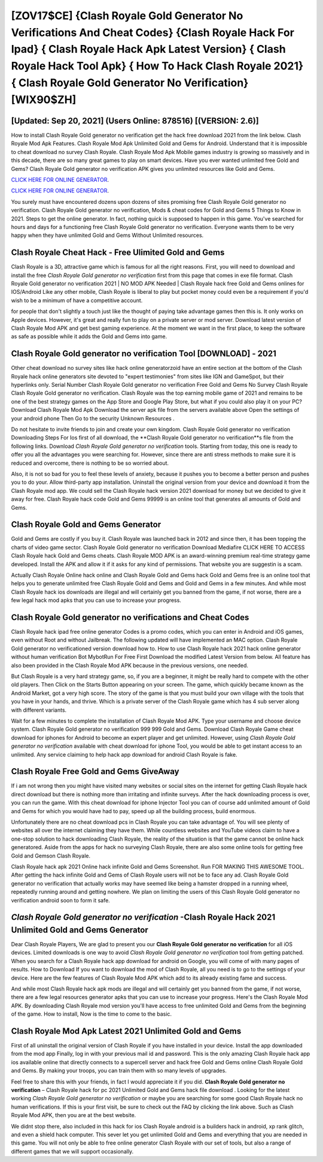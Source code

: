 [ZOV17$CE]   {Clash Royale Gold Generator No Verifications And Cheat Codes}  {Clash Royale Hack For Ipad}  { Clash Royale Hack Apk Latest Version}  { Clash Royale Hack Tool Apk}  { How To Hack Clash Royale 2021}  { Clash Royale Gold Generator No Verification} [WIX90$ZH]
=========

[Updated: Sep 20, 2021] (Users Online: 878516) [(VERSION: 2.6)]
---------

How to install Clash Royale Gold generator no verification get the hack free download 2021 from the link below.  Clash Royale Mod Apk Features. Clash Royale Mod Apk Unlimited Gold and Gems for Android.  Understand that it is impossible to cheat download no survey Clash Royale.  Clash Royale Mod Apk Mobile games industry is growing so massively and in this decade, there are so many great games to play on smart devices. Have you ever wanted unlimited free Gold and Gems?  Clash Royale Gold generator no verification APK gives you unlimited resources like Gold and Gems.

`CLICK HERE FOR ONLINE GENERATOR`_.

.. _CLICK HERE FOR ONLINE GENERATOR: http://livedld.xyz/8f0cded

`CLICK HERE FOR ONLINE GENERATOR`_.

.. _CLICK HERE FOR ONLINE GENERATOR: http://livedld.xyz/8f0cded

You surely must have encountered dozens upon dozens of sites promising free Clash Royale Gold generator no verification. Clash Royale Gold generator no verification, Mods & cheat codes for Gold and Gems 5 Things to Know in 2021.  Steps to get the online generator.  In fact, nothing quick is supposed to happen in this game.  You've searched for hours and days for a functioning free Clash Royale Gold generator no verification.  Everyone wants them to be very happy when they have unlimited Gold and Gems Without Unlimited resources.

Clash Royale Cheat Hack - Free Ulimited Gold and Gems
---------

Clash Royale is a 3D, attractive game which is famous for all the right reasons.  First, you will need to download and install the free *Clash Royale Gold generator no verification* first from this page that comes in exe file format. Clash Royale Gold generator no verification 2021 | NO MOD APK Needed | Clash Royale hack free Gold and Gems onlines for IOS/Android Like any other mobile, Clash Royale is liberal to play but pocket money could even be a requirement if you'd wish to be a minimum of have a competitive account.

for people that don't slightly a touch just like the thought of paying take advantage games then this is. It only works on Apple devices. However, it's great and really fun to play on a private server or mod server. Download latest version of Clash Royale Mod APK and get best gaming experience.  At the moment we want in the first place, to keep the software as safe as possible while it adds the Gold and Gems into game.


Clash Royale Gold generator no verification Tool [DOWNLOAD] - 2021
---------

Other cheat download no survey sites like hack online generatorzoid have an entire section at the bottom of the Clash Royale hack online generators site devoted to "expert testimonies" from sites like IGN and GameSpot, but their hyperlinks only. Serial Number Clash Royale Gold generator no verification Free Gold and Gems No Survey Clash Royale Clash Royale Gold generator no verification.  Clash Royale was the top earning mobile game of 2021 and remains to be one of the best strategy games on the App Store and Google Play Store, but what if you could also play it on your PC? Download Clash Royale Mod Apk Download the server apk file from the servers available above Open the settings of your android phone Then Go to the security Unknown Resources .

Do not hesitate to invite friends to join and create your own kingdom. Clash Royale Gold generator no verification Downloading Steps For Ios first of all download, the **Clash Royale Gold generator no verification**s file from the following links.  Download *Clash Royale Gold generator no verification* tools.  Starting from today, this one is ready to offer you all the advantages you were searching for.  However, since there are anti stress methods to make sure it is reduced and overcome, there is nothing to be so worried about.

Also, it is not so bad for you to feel these levels of anxiety, because it pushes you to become a better person and pushes you to do your. Allow third-party app installation.  Uninstall the original version from your device and download it from the Clash Royale mod app.  We could sell the Clash Royale hack version 2021 download for money but we decided to give it away for free.  Clash Royale hack code Gold and Gems 99999 is an online tool that generates all amounts of Gold and Gems.

Clash Royale Gold and Gems Generator
---------

Gold and Gems are costly if you buy it. Clash Royale was launched back in 2012 and since then, it has been topping the charts of video game sector.  Clash Royale Gold generator no verification Download Mediafire CLICK HERE TO ACCESS Clash Royale hack Gold and Gems cheats.  Clash Royale MOD APK is an award-winning premium real-time strategy game developed.  Install the APK and allow it if it asks for any kind of permissions.  That website you are suggestin is a scam.

Actually Clash Royale Online hack online and Clash Royale Gold and Gems hack Gold and Gems free is an online tool that helps you to generate unlimited free Clash Royale Gold and Gems and Gold and Gems in a few minutes.  And while most Clash Royale hack ios downloads are illegal and will certainly get you banned from the game, if not worse, there are a few legal hack mod apks that you can use to increase your progress.

Clash Royale Gold generator no verifications and Cheat Codes
---------

Clash Royale hack ipad free online generator Codes is a promo codes, which you can enter in Android and iOS games, even without Root and without Jailbreak.  The following updated will have implemented an MAC option. Clash Royale Gold generator no verificationed version download how to.  How to use Clash Royale hack 2021 hack online generator without human verification Bot MybotRun For Free First Download the modified Latest Version from below.  All feature has also been provided in the Clash Royale Mod APK because in the previous versions, one needed.

But Clash Royale is a very hard strategy game, so, if you are a beginner, it might be really hard to compete with the other old players. Then Click on the Starts Button appearing on your screen.  The game, which quickly became known as the Android Market, got a very high score. The story of the game is that you must build your own village with the tools that you have in your hands, and thrive. Which is a private server of the Clash Royale game which has 4 sub server along with different variants.

Wait for a few minutes to complete the installation of Clash Royale Mod APK. Type your username and choose device system. Clash Royale Gold generator no verification 999 999 Gold and Gems.  Download Clash Royale Game cheat download for iphones for Android to become an expert player and get unlimited.  However, using *Clash Royale Gold generator no verification* available with cheat download for iphone Tool, you would be able to get instant access to an unlimited. Any service claiming to help hack app download for android Clash Royale is fake.

Clash Royale Free Gold and Gems GiveAway
---------

If i am not wrong then you might have visited many websites or social sites on the internet for getting Clash Royale hack direct download but there is nothing more than irritating and infinite surveys. After the hack downloading process is over, you can run the game. With this cheat download for iphone Injector Tool you can of course add unlimited amount of Gold and Gems for which you would have had to pay, speed up all the building process, build enormous.

Unfortunately there are no cheat download pcs in Clash Royale you can take advantage of.  You will see plenty of websites all over the internet claiming they have them. While countless websites and YouTube videos claim to have a one-stop solution to hack downloading Clash Royale, the reality of the situation is that the game cannot be online hack generatored.  Aside from the apps for hack no surveying Clash Royale, there are also some online tools for getting free Gold and Gemson Clash Royale.

Clash Royale hack apk 2021 Online hack infinite Gold and Gems Screenshot.  Run FOR MAKING THIS AWESOME TOOL.  After getting the hack infinite Gold and Gems of Clash Royale users will not be to face any ad. Clash Royale Gold generator no verification that actually works may have seemed like being a hamster dropped in a running wheel, repeatedly running around and getting nowhere.  We plan on limiting the users of this Clash Royale Gold generator no verification android soon to form it safe.

*Clash Royale Gold generator no verification* -Clash Royale Hack 2021 Unlimited Gold and Gems Generator
---------

Dear Clash Royale Players, We are glad to present you our **Clash Royale Gold generator no verification** for all iOS devices.  Limited downloads is one way to avoid *Clash Royale Gold generator no verification* tool from getting patched.  When you search for a Clash Royale hack app download for android on Google, you will come of with many pages of results. How to Download If you want to download the mod of Clash Royale, all you need is to go to the settings of your device.  Here are the few features of Clash Royale Mod APK which add to its already existing fame and success.

And while most Clash Royale hack apk mods are illegal and will certainly get you banned from the game, if not worse, there are a few legal resources generator apks that you can use to increase your progress. Here's the Clash Royale Mod APK.  By downloading Clash Royale mod version you'll have access to free unlimited Gold and Gems from the beginning of the game.  How to install, Now is the time to come to the basic.

Clash Royale Mod Apk Latest 2021 Unlimited Gold and Gems
---------

First of all uninstall the original version of Clash Royale if you have installed in your device.  Install the app downloaded from the mod app Finally, log in with your previous mail id and password. This is the only amazing Clash Royale hack app ios available online that directly connects to a supercell server and hack free Gold and Gems online Clash Royale Gold and Gems.  By making your troops, you can train them with so many levels of upgrades.

Feel free to share this with your friends, in fact I would appreciate it if you did. **Clash Royale Gold generator no verification** – Clash Royale hack for pc 2021 Unlimited Gold and Gems hack file download . Looking for the latest working *Clash Royale Gold generator no verification* or maybe you are searching for some good Clash Royale hack no human verifications.  If this is your first visit, be sure to check out the FAQ by clicking the link above.  Such as Clash Royale Mod APK, then you are at the best website.

We didnt stop there, also included in this hack for ios Clash Royale android is a builders hack in android, xp rank glitch, and even a shield hack computer.  This sever let you get unlimited Gold and Gems and everything that you are needed in this game.  You will not only be able to free online generator Clash Royale with our set of tools, but also a range of different games that we will support occasionally.